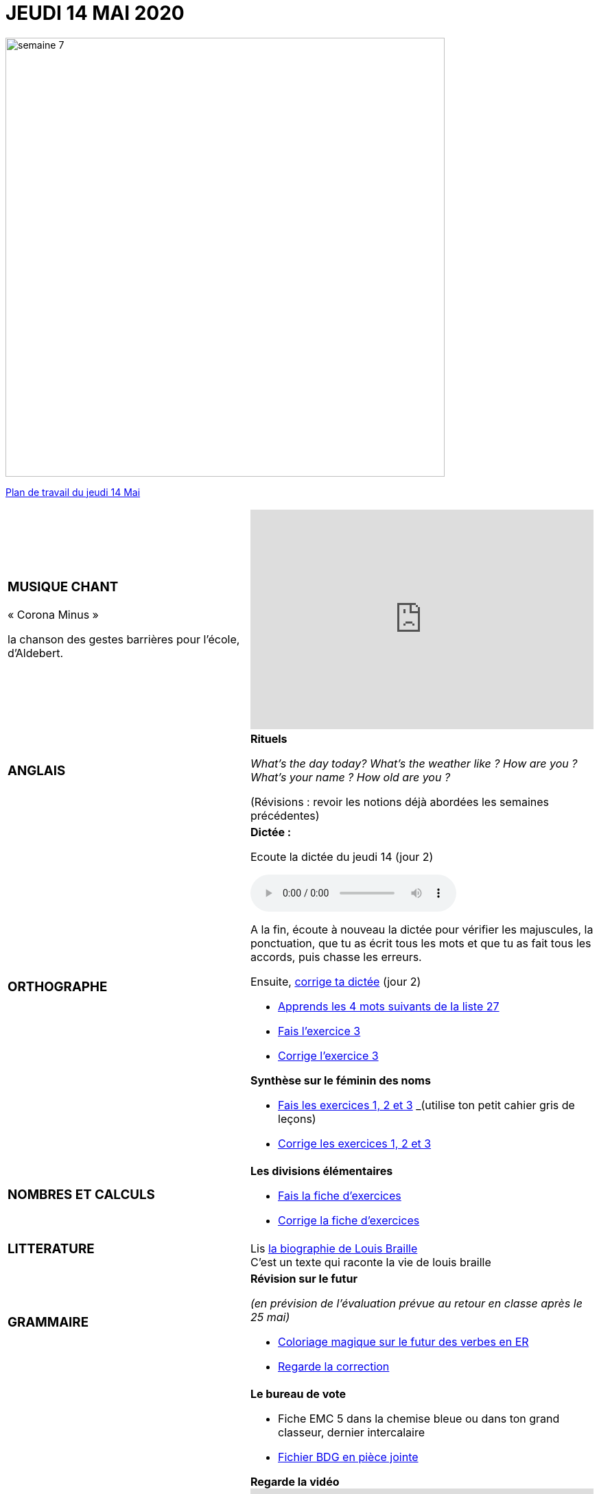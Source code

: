 = *JEUDI 14 MAI 2020*
:site: https://mamaitresse.github.io/CE2-2019-2020 
// :site: file:///Users/frvidal/Perso/isa/CE2-2019-2020
:semaine: semaine_7

[.text-center]
image::{site}/{semaine}/semaine_7.jpeg[width=640]

[.text-center]
{site}/{semaine}/jeudi_14_mai.pdf[Plan de travail du jeudi 14 Mai, window = "_blank"]

[cols="a,a"]
|=== 
|
[.text-center]
=== *MUSIQUE CHANT*

[.text-left]
.« Corona Minus »
la chanson des gestes barrières pour l’école, d’Aldebert.
|

[.text-center]
video::0MHnjZ0qvbw[youtube, width=500, height=320]


|
[.text-center]
=== *ANGLAIS*

|
.*Rituels*
_What's the day today?  What’s the weather like ? How are you ? What’s your name ? How old are you ?_

(Révisions : revoir les notions déjà abordées les semaines précédentes)


|
[.text-center]
=== *ORTHOGRAPHE*
|
.*Dictée :*
[.text-center]
Ecoute la dictée du jeudi 14 (jour 2)
[.text-center]
audio::{site}/{semaine}/jeudi_14_Mai.m4a[]

A la fin, écoute à nouveau la dictée pour vérifier les majuscules, la ponctuation, que tu as écrit tous les mots et que tu as fait tous les accords, puis chasse les erreurs.

Ensuite,
{site}/{semaine}/Corrige_Jour_2_Dictee_27.pdf["corrige ta dictée", window = "_blank"] (jour 2)

* {site}/{semaine}/Semaine_27_preparation_de_dictee_L_imparfait.pdf["Apprends les 4 mots suivants de la liste 27", window = "_blank"]
* {site}/{semaine}/Semaine_27_preparation_de_dictee_L_imparfait.pdf["Fais l’exercice 3", window = "_blank"]
* {site}/{semaine}/Semaine_27_Correction_preparation_de_dictee_L_imparfait.pdf["Corrige l'exercice 3", window = "_blank"]

.*Synthèse sur le féminin des noms*

* {site}/{semaine}/Synthese_Le_feminin_des_noms_Exercices.pdf["Fais les exercices 1, 2 et 3", window = "_blank"] _(utilise ton petit cahier gris de leçons)_
* {site}/{semaine}/Synthese_Le_feminin_des_noms_Corrections.pdf["Corrige les exercices 1, 2 et 3", window = "_blank"]

|
[.text-center]
=== *NOMBRES ET CALCULS*

|
.*Les divisions élémentaires*
* {site}/{semaine}/Chapitre_69_Les_divisions_elementaires.pdf[Fais la fiche d’exercices, window = "_blank"]
* {site}/{semaine}/Correction_chapitre_69_les_divisions_elementaires.pdf[Corrige la fiche d’exercices, window = "_blank"] 



| 
[.text-center]
=== *LITTERATURE*

|
Lis {site}/{semaine}/biographie_Louis_Braille.pdf[la biographie de Louis Braille, window = "_blank"]  +
C'est un texte qui raconte la vie de louis braille
| 
[.text-center]
=== *GRAMMAIRE*

|
.*Révision sur le futur*
_(en prévision de l’évaluation prévue au retour en classe après le 25 mai)_ 

* {site}/{semaine}/FUTUR_DES_VERBES_EN_ER_coloriage_magique.pdf[Coloriage magique sur le futur des verbes en ER, window = "_blank"] 
* {site}/{semaine}/correction_coloriage_futur_des_verbs_en_er.pdf[Regarde la correction, window = "_blank"]

|
[.text-center]
=== *EMC*

|
.*Le bureau de vote*

* Fiche EMC 5 dans la chemise bleue ou dans ton grand classeur, dernier intercalaire
* {site}/{semaine}/Le_bureau_de_vote_BDG_Fiches_1_a_4.pdf["Fichier BDG en pièce jointe", window = "_blank"]

.*Regarde la vidéo*
video::bFni39BhfkY[youtube, width=500, height=320]

Comment ça se passe le vote ? - 1 jour, 1 question lumni
 
Relis la fiche EMC 5 et entraine-toi à légender le schéma avec le vocabulaire du bureau de vote (fiches n°2  et 3 du fichier joint)

| 
[.text-center]
=== *DEVOIRS* 

| 
.*Pour le jeudi 14 Mai*
*Orthographe* : Apprendre les 4 derniers mots de la liste 27
*Grammaire* : Apprendre la leçon sur l'imparfait (les verbes du 3 ème groupe : aller, dire, faire, voir))

|===

[.text-right]
Tu peux m’écrire à : maitresse.isabelle.rolland@gmail.com
